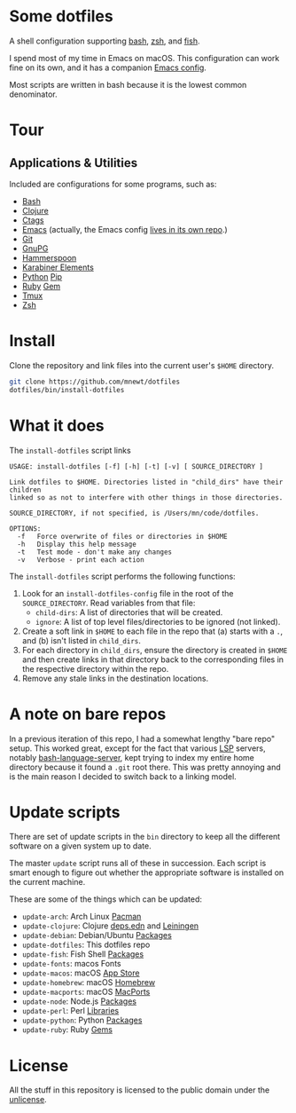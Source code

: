 

* Some dotfiles
  A shell configuration supporting [[https://www.gnu.org/software/bash/][bash]], [[http://www.zsh.org/][zsh]], and [[https://fishshell.com/][fish]].

  I spend most of my time in Emacs on macOS. This configuration can work fine on its own, and it has a companion [[https://github.com/mnewt/dotemacs][Emacs config]].

  Most scripts are written in bash because it is the lowest common denominator.

* Tour

** Applications & Utilities
Included are configurations for some programs, such as:
- [[https://www.gnu.org/software/bash/][Bash]]
- [[https://clojure.org][Clojure]]
- [[https://github.com/universal-ctags/ctags][Ctags]]
- [[https://www.gnu.org/software/emacs/][Emacs]] (actually, the Emacs config [[https://github.com/mnewt/dotemacs][lives in its own repo]].)
- [[https://git-scm.com/][Git]]
- [[https://gnupg.org/][GnuPG]]
- [[https://www.hammerspoon.org/][Hammerspoon]]
- [[https://karabiner-elements.pqrs.org/][Karabiner Elements]]
- [[https://www.python.org/][Python]] [[https://pypi.org/][Pip]]
- [[https://www.ruby-lang.org/][Ruby]] [[https://rubygems.org/][Gem]]
- [[https://github.com/tmux/tmux][Tmux]]
- [[https://www.zsh.org/][Zsh]]

* Install
  Clone the repository and link files into the current user's =$HOME= directory.
  #+begin_src sh
  git clone https://github.com/mnewt/dotfiles
  dotfiles/bin/install-dotfiles
  #+end_src

* What it does
  The =install-dotfiles= script links
  #+begin_src
USAGE: install-dotfiles [-f] [-h] [-t] [-v] [ SOURCE_DIRECTORY ]

Link dotfiles to $HOME. Directories listed in "child_dirs" have their children
linked so as not to interfere with other things in those directories.

SOURCE_DIRECTORY, if not specified, is /Users/mn/code/dotfiles.

OPTIONS:
  -f   Force overwrite of files or directories in $HOME
  -h   Display this help message
  -t   Test mode - don't make any changes
  -v   Verbose - print each action
  #+end_src
  The =install-dotfiles= script performs the following functions:
  1. Look for an =install-dotfiles-config= file in the root of the =SOURCE_DIRECTORY=. Read variables from that file:
     - =child-dirs=: A list of directories that will be created.
     - =ignore=: A list of top level files/directories to be ignored (not linked).
  2. Create a soft link in =$HOME= to each file in the repo that (a) starts with a =.=, and (b) isn't listed in =child_dirs=.
  3. For each directory in =child_dirs=, ensure the directory is created in =$HOME= and then create links in that directory back to the corresponding files in the respective directory within the repo.
  4. Remove any stale links in the destination locations.
  
* A note on bare repos
  In a previous iteration of this repo, I had a somewhat lengthy "bare repo" setup. This worked great, except for the fact that various [[https://microsoft.github.io/language-server-protocol/][LSP]] servers, notably [[https://github.com/bash-lsp/bash-language-server][bash-language-server]], kept trying to index my entire home directory because it found a =.git= root there. This was pretty annoying and is the main reason I decided to switch back to a linking model.

* Update scripts
  There are set of update scripts in the ~bin~ directory to keep all the different software on a given system up to date.

  The master ~update~ script runs all of these in succession. Each script is smart enough to figure out whether the appropriate software is installed on the current machine.

  These are some of the things which can be updated:
  - =update-arch=: Arch Linux [[https://www.archlinux.org/pacman/][Pacman]]
  - =update-clojure=: Clojure [[https://clojure.org/reference/deps_and_cli][deps.edn]] and [[https://leiningen.org/][Leiningen]]
  - =update-debian=: Debian/Ubuntu [[https://wiki.debian.org/Apt][Packages]]
  - =update-dotfiles=: This dotfiles repo
  - =update-fish=: Fish Shell [[https://github.com/jorgebucaran/fisher][Packages]]
  - =update-fonts=: macos Fonts
  - =update-macos=: macOS [[https://www.apple.com/ca/osx/apps/app-store/][App Store]]
  - =update-homebrew=: macOS [[https://brew.sh/][Homebrew]]
  - =update-macports=: macOS [[https://www.macports.org/][MacPorts]]
  - =update-node=: Node.js [[https://www.npmjs.com/][Packages]]
  - =update-perl=: Perl [[https://www.cpan.org/][Libraries]]
  - =update-python=: Python [[https://pypi.org/][Packages]]
  - =update-ruby=: Ruby [[https://rubygems.org/][Gems]]

* License
  All the stuff in this repository is licensed to the public domain under the [[https://unlicense.org/][unlicense]].

